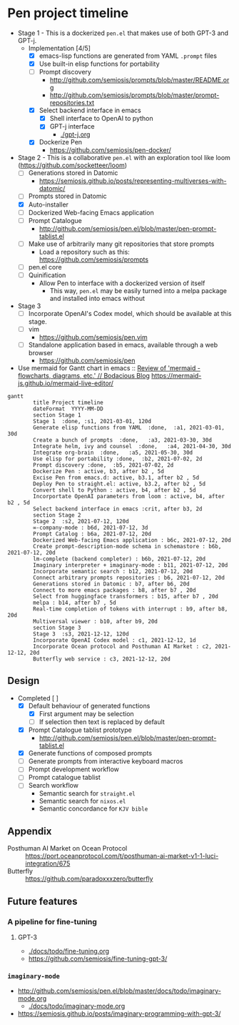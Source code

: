 * Pen project timeline
+ Stage 1 - This is a dockerized =pen.el= that makes use of both GPT-3 and GPT-j.
  + Implementation [4/5]
    - [X] emacs-lisp functions are generated from YAML =.prompt= files
    - [X] Use built-in elisp functions for portability
    - [ ] Prompt discovery
      - http://github.com/semiosis/prompts/blob/master/README.org
      - http://github.com/semiosis/prompts/blob/master/prompt-repositories.txt
    - [X] Select backend interface in emacs
      - [X] Shell interface to OpenAI to python
      - [X] GPT-j interface
        - [[./gpt-j.org]]
    - [X] Dockerize Pen
      - https://github.com/semiosis/pen-docker/
+ Stage 2 - This is a collaborative =pen.el= with an exploration tool like loom (https://github.com/socketteer/loom)
  - [ ] Generations stored in Datomic
    - https://semiosis.github.io/posts/representing-multiverses-with-datomic/
  - [ ] Prompts stored in Datomic
  - [X] Auto-installer
  - [ ] Dockerized Web-facing Emacs application
  - [ ] Prompt Catalogue
    - http://github.com/semiosis/pen.el/blob/master/pen-prompt-tablist.el
  - [ ] Make use of arbitrarily many git repositories that store prompts
    - Load a repository such as this: https://github.com/semiosis/prompts
  - [ ] pen.el core
  - [ ] Quinification
    - Allow Pen to interface with a dockerized version of itself
      - This way, =pen.el= may be easily turned into a melpa package and installed into emacs without
+ Stage 3
  - [ ] Incorporate OpenAI's Codex model, which should be available at this stage.
  - [ ] vim
    - https://github.com/semiosis/pen.vim
  - [ ] Standalone application based in emacs, available through a web browser
    - https://github.com/semiosis/pen

+ Use mermaid for Gantt chart in emacs :: [[https://mullikine.github.io/posts/review-of-mermaid-markdownish-syntax-for-generating-flowcharts-digrams/][Review of 'mermaid - flowcharts, diagrams, etc.' // Bodacious Blog]]
  https://mermaid-js.github.io/mermaid-live-editor/

#+BEGIN_SRC mermaid :results raw :file project-timeline.png
  gantt
          title Project timeline
          dateFormat  YYYY-MM-DD
          section Stage 1
          Stage 1  :done, :s1, 2021-03-01, 120d
          Generate elisp functions from YAML  :done,  :a1, 2021-03-01, 30d
          Create a bunch of prompts  :done,   :a3, 2021-03-30, 30d
          Integrate helm, ivy and counsel  :done,   :a4, 2021-04-30, 30d
          Integrate org-brain  :done,   :a5, 2021-05-30, 30d
          Use elisp for portability :done,  :b2, 2021-07-02, 2d
          Prompt discovery :done,  :b5, 2021-07-02, 2d
          Dockerize Pen : active, b3, after b2 , 5d
          Excise Pen from emacs.d: active, b3.1, after b2 , 5d
          Deploy Pen to straight.el: active, b3.2, after b2 , 5d
          Convert shell to Python : active, b4, after b2 , 5d
          Incorportate OpenAI parameters from loom : active, b4, after b2 , 5d
          Select backend interface in emacs :crit, after b3, 2d
          section Stage 2
          Stage 2  :s2, 2021-07-12, 120d
          ∞-company-mode : b6d, 2021-07-12, 3d
          Prompt Catalog : b6a, 2021-07-12, 20d
          Dockerized Web-facing Emacs application : b6c, 2021-07-12, 20d
          Create prompt-description-mode schema in schemastore : b6b, 2021-07-12, 20d
          lm-complete (backend completer) : b6b, 2021-07-12, 20d
          Imaginary interpreter + imaginary-mode : b11, 2021-07-12, 20d
          Incorporate semantic search : b12, 2021-07-12, 20d
          Connect arbitrary prompts repositories : b6, 2021-07-12, 20d
          Generations stored in Datomic : b7, after b6, 20d
          Connect to more emacs packages : b8, after b7 , 20d
          Select from huggingface transformers : b15, after b7 , 20d
          melpa : b14, after b7 , 5d
          Real-time completion of tokens with interrupt : b9, after b8, 20d
          Multiversal viewer : b10, after b9, 20d
          section Stage 3
          Stage 3  :s3, 2021-12-12, 120d
          Incorporate OpenAI Codex model : c1, 2021-12-12, 1d
          Incorporate Ocean protocol and Posthuman AI Market : c2, 2021-12-12, 20d
          Butterfly web service : c3, 2021-12-12, 20d
#+END_SRC

#+RESULTS:
[[file:project-timeline.png]]

[[./project-timeline.png]]

** Design
+ Completed [ ]
  - [X] Default behaviour of generated functions
    - [X] First argument may be selection
    - [ ]If selection then text is replaced by default
  - [X] Prompt Catalogue tablist prototype
    - http://github.com/semiosis/pen.el/blob/master/pen-prompt-tablist.el
  - [X] Generate functions of composed prompts
  - [ ] Generate prompts from interactive keyboard macros
  - [ ] Prompt development workflow
  - [ ] Prompt catalogue tablist
  - [ ] Search workflow
    - Semantic search for =straight.el=
    - Semantic search for =nixos.el=
    - Semantic concordance for =KJV bible=

** Appendix
+ Posthuman AI Market on Ocean Protocol :: https://port.oceanprotocol.com/t/posthuman-ai-market-v1-1-luci-integration/675
+ Butterfly :: https://github.com/paradoxxxzero/butterfly

** Future features
*** A pipeline for fine-tuning
**** GPT-3
- [[./docs/todo/fine-tuning.org]]
- https://github.com/semiosis/fine-tuning-gpt-3/
*** =imaginary-mode=
- http://github.com/semiosis/pen.el/blob/master/docs/todo/imaginary-mode.org
  - [[./docs/todo/imaginary-mode.org]]
- https://semiosis.github.io/posts/imaginary-programming-with-gpt-3/